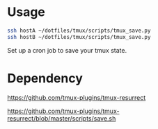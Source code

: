 
* Usage

#+BEGIN_SRC sh
  ssh hostA ~/dotfiles/tmux/scripts/tmux_save.py
  ssh hostB ~/dotfiles/tmux/scripts/tmux_save.py
#+END_SRC

Set up a cron job to save your tmux state.

* Dependency

  https://github.com/tmux-plugins/tmux-resurrect

  https://github.com/tmux-plugins/tmux-resurrect/blob/master/scripts/save.sh
